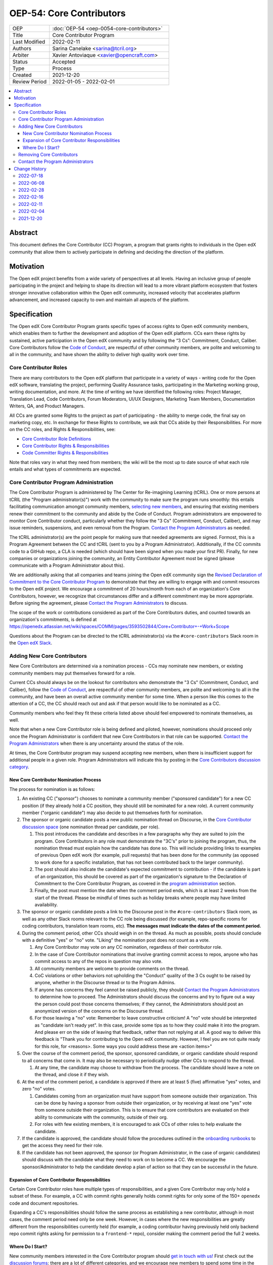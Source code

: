 OEP-54: Core Contributors
###########################
.. list-table::
   :widths: 25 75

   * - OEP
     - :doc:`OEP-54 <oep-0054-core-contributors>`
   * - Title
     - Core Contributor Program
   * - Last Modified
     - 2022-02-11
   * - Authors
     - Sarina Canelake <sarina@tcril.org>
   * - Arbiter
     - Xavier Antoviaque <xavier@opencraft.com>
   * - Status
     - Accepted
   * - Type
     - Process
   * - Created
     - 2021-12-20
   * - Review Period
     - 2022-01-05 - 2022-02-01

.. contents::
   :local:
   :depth: 3


Abstract
********

This document defines the Core Contributor (CC) Program, a program that grants
rights to individuals in the Open edX community that allow them to actively
participate in defining and deciding the direction of the platform.

Motivation
**********

The Open edX project benefits from a wide variety of perspectives at all levels.
Having an inclusive group of people participating in the project and helping to
shape its direction will lead to a more vibrant platform ecosystem that fosters
stronger innovative collaboration within the Open edX community, increased
velocity that accelerates platform advancement, and increased capacity to own
and maintain all aspects of the platform.

Specification
*************

The Open edX Core Contributor Program grants specific types of access rights to
Open edX community members, which enables them to further the development and
adoption of the Open edX platform. CCs earn these rights by sustained, active
participation in the Open edX community and by following the “3 Cs”: Commitment,
Conduct, Caliber. Core Contributors follow the `Code of Conduct`_, are
respectful of other community members, are polite and welcoming to all in the
community, and have shown the ability to deliver high quality work over time.

Core Contributor Roles
======================

There are many contributors to the Open edX platform that participate in a
variety of ways - writing code for the Open edX software, translating the
project, performing Quality Assurance tasks, participating in the Marketing
working group, writing documentation, and more. At the time of writing we have
identified the following roles: Project Manager, Translation Lead, Code
Contributors, Forum Moderators, UI/UX Designers, Marketing Team Members,
Documentation Writers, QA, and Product Managers.

All CCs are granted some Rights to the project as part of participating - the
ability to merge code, the final say on marketing copy, etc. In exchange for
these Rights to contribute, we ask that CCs abide by their Responsibilities. For
more on the CC roles, and Rights & Responsibilities, see:

- `Core Contributor Role Definitions
  <https://openedx.atlassian.net/wiki/spaces/COMM/pages/2759460357/Core+Contributor+Role+Definitions>`_
- `Core Contributor Rights & Responsibilities
  <https://openedx.atlassian.net/wiki/spaces/COMM/pages/2952003698/Core+Contributor+Rights+Responsibilities+excluding+code+contributors>`_
- `Code Committer Rights & Responsibilities
  <https://openedx.atlassian.net/wiki/spaces/COMM/pages/1529675973/Rights+Responsibilities+for+Code+Contributors>`_

Note that roles vary in what they need from members; the wiki will be the most
up to date source of what each role entails and what types of commitments are
expected.

.. _program administration:

Core Contributor Program Administration
=======================================

The Core Contributor Program is administered by The Center for Re-imagining
Learning (tCRIL). One or more persons at tCRIL (the "Program administrator(s)")
work with the community to make sure the program runs smoothly: this entails
facilitating communication amongst community members, `selecting new members`_,
and ensuring that existing members renew their commitment to the community and
abide by the Code of Conduct. Program administrators are empowered to monitor
Core Contributor conduct, particularly whether they follow the "3 Cs"
(Commitment, Conduct, Caliber), and may issue reminders, suspensions, and even
removal from the Program. `Contact the Program Administrators`_ as needed.

The tCRIL administrator(s) are the point people for making sure that needed
agreements are signed. Formost, this is a Program Agreement between the CC and
tCRIL (sent to you by a Program Administrator). Additionally, if the CC commits
code to a GitHub repo, a CLA is needed (which should have been signed when you
made your first PR). Finally, for new companies or organizations joining the
community, an Entity Contributor Agreement most be signed (please communicate
with a Program Administrator about this).

We are additionally asking that all companies and teams joining the Open edX
community sign the `Revised Declaration of Commitment to the Core Contributor
Program <https://openedx.atlassian.net/wiki/spaces/COMM/pages/3216900524>`_ to
demonstrate that they are willing to engage with and commit resources to the
Open edX project. We encourage a commitment of 20 hours/month from each of an
organization's Core Contributors, however, we recognize that circumstances
differ and a different commitment may be more appropriate. Before signing the
agreement, please `Contact the Program Administrators`_ to discuss.

The scope of the work or contributions considered as part of the Core 
Contributors duties, and counted towards an organization's commitments, is
defined at 
`<https://openedx.atlassian.net/wiki/spaces/COMM/pages/3593502844/Core+Contributor+-+Work+Scope>`_

Questions about the Program can be directed to the tCRIL administrator(s) via
the ``#core-contributors`` Slack room in the `Open edX Slack
<https://openedx.slack.com/>`_.

.. _selecting new members:

Adding New Core Contributors
============================

New Core Contributors are determined via a nomination process - CCs may nominate
new members, or existing community members may put themselves forward for a
role.

Current CCs should always be on the lookout for contributors who demonstrate the
"3 Cs" (Commitment, Conduct, and Caliber), follow the `Code of Conduct`_, are
respectful of other community members, are polite and welcoming to all in the
community, and have been an overall active community member for some time. When
a person like this comes to the attention of a CC, the CC should reach out and
ask if that person would like to be nominated as a CC.

Community members who feel they fit these criteria listed above should feel
empowered to nominate themselves, as well.

Note that when a new Core Contributor role is being defined and piloted,
however, nominations should proceed only once the Program Administrator is
confident that new Core Contributors in that role can be supported. `Contact the
Program Administrators`_ when there is any uncertainty around the status of the
role.

At times, the Core Contributor program may suspend accepting new members, when
there is insufficient support for additional people in a given role. Program
Administrators will indicate this by posting in the `Core Contributors
discussion category
<https://discuss.openedx.org/c/working-groups/core-contributors/36>`_.

New Core Contributor Nomination Process
---------------------------------------

The process for nomination is as follows:

#. An existing CC ("sponsor") chooses to nominate a community member ("sponsored
   candidate") for a new CC position (if they already hold a CC position, they
   should still be nominated for a new role). A current community member
   ("organic candidate") may also decide to put themselves forth for nomination.

#. The sponsor or organic candidate posts a new public nomination thread on
   Discourse, in the `Core Contributor discussion space
   <https://discuss.openedx.org/c/working-groups/core-contributors/36>`_ (one
   nomination thread per candidate, per role).

   #. This post introduces the candidate and describes in a few paragraphs why
      they are suited to join the program. Core Contributors in any role must
      demonstrate the "3C's" prior to joining the program, thus, the nomination
      thread must explain how the candidate has done so. This will include
      providing links to examples of previous Open edX work (for example, pull
      requests) that has been done for the community (as opposed to work done
      for a specific installation, that has not been contributed back to the
      larger community).

   #. The post should also indicate the candidate's expected commitment to
      contribution - if the candidate is part of an organization, this should be
      covered as part of the organization's signature to the Declaration of
      Commitment to the Core Contributor Program, as covered in the `program
      administration`_ section.

   #. Finally, the post must mention the date when the comment period ends,
      which is at least 2 weeks from the start of the thread. Please be mindful
      of times such as holiday breaks where people may have limited
      availability.

#. The sponsor or organic candidate posts a link to the Discourse post in the
   ``#core-contributors`` Slack room, as well as any other Slack rooms relevant
   to the CC role being discussed (for example, repo-specific rooms for coding
   contributors, translation team rooms, etc). **The messages must indicate the
   dates of the comment period.**

#. During the comment period, other CCs should weigh in on the thread. As much
   as possible, posts should conclude with a definitive "yes" or "no" vote.
   "Liking" the nomination post does not count as a vote.

   #. Any Core Contributor may vote on any CC nomination, regardless of their
      contributor role.

   #. In the case of Core Contributor nominations that involve granting commit
      access to repos, anyone who has commit access to any of the repos in
      question may also vote.

   #. All community members are welcome to provide comments on the thread.

   #. CoC violations or other behaviors not upholding the "Conduct" quality of
      the 3 Cs ought to be raised by anyone, whether in the Discourse thread or
      to the Program Admins.

   #. If anyone has concerns they feel cannot be raised publicly, they should
      `Contact the Program Administrators`_ to determine how to proceed. The
      Administrators should discuss the concerns and try to figure out a way the
      person could post those concerns themselves; if they cannot, the
      Administrators should post an anonymized version of the concerns on the
      Discourse thread.

   #. For those leaving a "no" vote: Remember to leave constructive criticism! A
      "no" vote should be interpreted as "candidate isn't ready yet". In this
      case, provide some tips as to how they could make it into the program. And
      please err on the side of leaving that feedback, rather than not replying
      at all. A good way to deliver this feedback is "Thank you for contributing
      to the Open edX community. However, I feel you are not quite ready for
      this role, for <reasons>. Some ways you could address these are <action
      items>"

#. Over the course of the comment period, the sponsor, sponsored candidate, or
   organic candidate should respond to all concerns that come in. It may also be
   necessary to periodically nudge other CCs to respond to the thread.

   #. At any time, the candidate may choose to withdraw from the process. The
      candidate should leave a note on the thread, and close it if they wish.

#. At the end of the comment period, a candidate is approved if there are at
   least 5 (five) affirmative "yes" votes, and zero "no" votes.

   #. Candidates coming from an organization must have support from someone
      outside their organization. This can be done by having a sponsor from
      outside their organization, or by receiving at least one "yes" vote from
      someone outside their organization. This is to ensure that core
      contributors are evaluated on their ability to communicate with the
      community, outside of their org.

   #. For roles with few existing members, it is encouraged to ask CCs of other
      roles to help evaluate the candidate.

#. If the candidate is approved, the candidate should follow the procedures
   outlined in the `onboarding runbooks
   <https://openedx.atlassian.net/wiki/spaces/COMM/pages/3359342743/Participant+Administrator+Runbooks>`_
   to get the access they need for their role.

#. If the candidate has not been approved, the sponsor (or Program
   Administrator, in the case of organic candidates) should discuss with the
   candidate what they need to work on to become a CC. We encourage the
   sponsor/Administrator to help the candidate develop a plan of action so that
   they can be successful in the future.

Expansion of Core Contributor Responsibilities
----------------------------------------------

Certain Core Contributor roles have multiple types of responsibilities, and a
given Core Contributor may only hold a subset of these. For example, a CC with
commit rights generally holds commit rights for only some of the 150+
``openedx`` code and document repositories.

Expanding a CC's responsibilities should follow the same process as establishing
a new contributor, although in most cases, the comment period need only be one
week. However, in cases where the new responsibilities are greatly different
from the responsibilities currently held (for example, a coding contributor
having previously held only backend repo commit rights asking for permission to
a ``frontend-*`` repo), consider making the comment period the full 2 weeks.

Where Do I Start?
-----------------

New community members interested in the Core Contributor program should `get in
touch with us! <https://open.edx.org/community/connect/>`_ First check out the
`discussion forums <https://discuss.openedx.org/>`_; there are a lot of
different categories, and we encourage new members to spend some time in the
forums, reading through to understand what's going on and jumping in to ask
questions.  The ``#core-contributors`` room in `Open edX Slack
<https://openedx.slack.com/>`_ can help guide people towards others working in
their area(s) of interest. For those joining Slack for the first time, `here's
an invite <http://openedx.org/slack>`_.

Existing community members who have a record of contributing to the Open edX
project should feel free to reach out to `current CCs
<https://openedx.atlassian.net/wiki/spaces/COMM/pages/3156344833/Current+Open+edX+Core+Contributors>`_
who have the role they're interested in. Engaging in conversation to see what
it's like to be that type of CC is invaluable. CCs might even be able to take a
look at work the community member has done, however, CCs may be pretty
overloaded, so offense shouldn't be taken if someone doesn't have time at that
moment to help.

If you don't know where to begin, try `joining a working group
<https://openedx.atlassian.net/wiki/spaces/COMM/pages/46793351/Working+groups>`_
- working groups may have tasks you can pick up to start showing off your
skills. Start participating on the `discussion forums
<https://discuss.openedx.org/>`_; some working groups have an active presence
there, and you'll get a chance to hone your Open edX expertise by answering
questions. And finally, you can find core contributors and ask questions about
the program and your interests directly either in the `Core Contributors
discussion category
<https://discuss.openedx.org/c/working-groups/core-contributors/36>`_ or in the
``#core-contributors`` room on Slack.

Removing Core Contributors
==========================

Occasionally, it may become necessary to remove an individual from the Core
Contributor program. Some reasons this may happen include:

* A CC leaves the project or changes employment and does not wish to continue
  participating
* A CC does not have the time or interest to continue in the role
* A CC is not fulfilling the responsibilities of the role
* A CC is not upholding the standards of the community

Trigger events for removing a CC would be:

* A CC informs the Program Administrators that they can no longer continue in
  the role
* A CC has not been able to fulfill the commitments made in the
  `Revised Declaration of Commitment to the Core Contributor Program`_,
  or has been unreachable, for more than 6 months. See
  `fulfilling CC commitments`_
* A CC hasn't met project quality standards consistently despite feedback
* A CC has consistently shown poor judgement, such as merging PRs without
  due consideration or addressing outstanding concerns
* A CC has violated the project `Code of Conduct`_

For those wishing to indicate they are leaving the CC program, or to report a
Code of Conduct violation, please `Contact the Program Administrators`_.

.. _fulfilling CC commitments:

Core contributors are responsible for reporting when they aren't able to
fulfill their commitments. Program administrators
will do regular checks, at least once per quarter, to identify CCs who are
unreachable or fall short of their commitments. In such cases, the program
administrator will reach out to the CC to discuss the best corrective actions
to take.

In case there is no reply, the inactive CC would be removed for security
reasons. Removed CCs may get in touch with Program Administrators to
fast-track getting their access back.

Contact the Program Administrators
==================================

Questions about the Program can be directed to the tCRIL administrator(s) via
the ``#core-contributors`` Slack room in the `Open edX Slack
<https://openedx.slack.com/>`_ or at ``cc-program-admins@tcril.org``.

Change History
**************

2022-07-18
==========

* Clarify that CC nominations must provide supporting evidence that candidate
  has demonstrated the 3C's
* `Pull request #355 <https://github.com/openedx/open-edx-proposals/pull/355>`_

2022-06-08
==========

* Add link to the runbooks guide for onboarding new CCs
* `Pull request #335 <https://github.com/openedx/open-edx-proposals/pull/335>`_

2022-02-28
==========

* Elaborate on CC's responsibilites to fulfill their commitment
* `Pull request #304 <https://github.com/openedx/open-edx-proposals/pull/304>`_

2022-02-16
==========

* Added clarifiations around the voting process for new CC members.
* `Pull request #293 <https://github.com/openedx/open-edx-proposals/pull/293>`_

2022-02-11
==========

* Specify how to expand responsibilites for roles with fine-grained permissions
  (such as code committers)
* `Pull request #296 <https://github.com/openedx/open-edx-proposals/pull/296>`_

2022-02-04
==========

* Procedures to remove CCs added.
* `Pull request #292 <https://github.com/openedx/open-edx-proposals/pull/292>`_

2021-12-20
==========

* Document created.
* `Pull request #275 <https://github.com/openedx/open-edx-proposals/pull/275>`_

.. _Code of Conduct: https://openedx.org/code-of-conduct/
